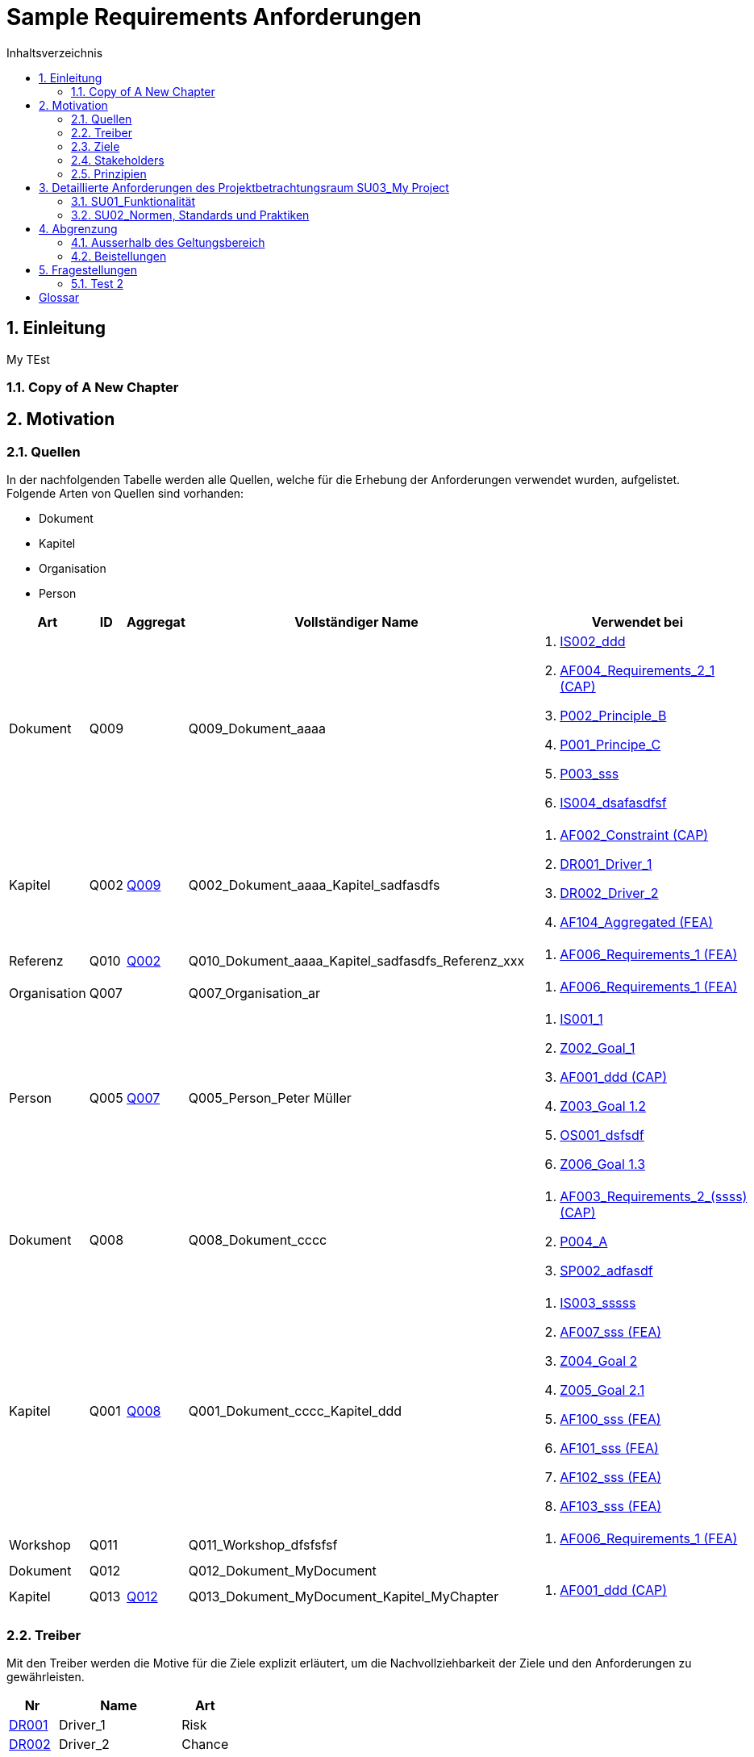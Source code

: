 = Sample Requirements Anforderungen
:toc-title: Inhaltsverzeichnis
:toc: left
:numbered:
:imagesdir: ..
:imagesdir: ./img
:imagesoutdir: ./img




== Einleitung


My TEst


=== Copy of A New Chapter







== Motivation




=== Quellen



In der nachfolgenden Tabelle werden alle Quellen, welche für die Erhebung der Anforderungen verwendet wurden, aufgelistet. Folgende Arten von 
Quellen sind vorhanden:

- Dokument
- Kapitel
- Organisation
- Person

[cols="5,5,5a,15,15a" options="header"]
|===
| Art | ID | Aggregat | Vollständiger Name | Verwendet bei 
| Dokument 
| 
anchor:Q009[]
Q009 
| 
| Q009_Dokument_aaaa
| 
. xref:IS002[IS002_ddd]
. xref:AF004[AF004_Requirements_2_1 (CAP)]
. xref:P002[P002_Principle_B]
. xref:P001[P001_Principe_C]
. xref:P003[P003_sss]
. xref:IS004[IS004_dsafasdfsf]

| Kapitel 
| 
anchor:Q002[]
Q002 
| 
xref:Q009[Q009]
| Q002_Dokument_aaaa_Kapitel_sadfasdfs
| 
. xref:AF002[AF002_Constraint (CAP)]
. xref:DR001[DR001_Driver_1]
. xref:DR002[DR002_Driver_2]
. xref:AF104[AF104_Aggregated (FEA)]

| Referenz 
| 
anchor:Q010[]
Q010 
| 
xref:Q002[Q002]
| Q010_Dokument_aaaa_Kapitel_sadfasdfs_Referenz_xxx
| 
. xref:AF006[AF006_Requirements_1 (FEA)]

| Organisation 
| 
anchor:Q007[]
Q007 
| 
| Q007_Organisation_ar
| 
. xref:AF006[AF006_Requirements_1 (FEA)]

| Person 
| 
anchor:Q005[]
Q005 
| 
xref:Q007[Q007]
| Q005_Person_Peter Müller
| 
. xref:IS001[IS001_1]
. xref:Z002[Z002_Goal_1]
. xref:AF001[AF001_ddd (CAP)]
. xref:Z003[Z003_Goal 1.2]
. xref:OS001[OS001_dsfsdf]
. xref:Z006[Z006_Goal 1.3]

| Dokument 
| 
anchor:Q008[]
Q008 
| 
| Q008_Dokument_cccc
| 
. xref:AF003[AF003_Requirements_2_(ssss) (CAP)]
. xref:P004[P004_A]
. xref:SP002[SP002_adfasdf]

| Kapitel 
| 
anchor:Q001[]
Q001 
| 
xref:Q008[Q008]
| Q001_Dokument_cccc_Kapitel_ddd
| 
. xref:IS003[IS003_sssss]
. xref:AF007[AF007_sss (FEA)]
. xref:Z004[Z004_Goal 2]
. xref:Z005[Z005_Goal 2.1]
. xref:AF100[AF100_sss (FEA)]
. xref:AF101[AF101_sss (FEA)]
. xref:AF102[AF102_sss (FEA)]
. xref:AF103[AF103_sss (FEA)]

| Workshop 
| 
anchor:Q011[]
Q011 
| 
| Q011_Workshop_dfsfsfsf
| 
. xref:AF006[AF006_Requirements_1 (FEA)]

| Dokument 
| 
anchor:Q012[]
Q012 
| 
| Q012_Dokument_MyDocument
| 

| Kapitel 
| 
anchor:Q013[]
Q013 
| 
xref:Q012[Q012]
| Q013_Dokument_MyDocument_Kapitel_MyChapter
| 
. xref:AF001[AF001_ddd (CAP)]

|===


=== Treiber



Mit den Treiber werden die Motive für die Ziele explizit erläutert, um die Nachvollziehbarkeit der Ziele und den Anforderungen zu gewährleisten.

[cols="2,5,2" options="header, footer"]
|===
|Nr | Name | Art
|xref:DR001[DR001]
|Driver_1 
|Risk
|xref:DR002[DR002]
|Driver_2 
|Chance
|Total 2+| 2
|===

==== DR001_Driver_1


[cols="3,5,20a,5" options="header"]
|===
| anchor:DR001[] *DR001* 2+| *Driver_1* | Risk

|
| _Beschreibung_
2+|
my Driver my Driver

|
| _Quellen_
2+|
. xref:Q002[Q002_Dokument_aaaa_Kapitel_sadfasdfs]

|
| _Ziele_
2+|
. xref:Z002[Z002_Goal_1]

. xref:Z003[Z003_Goal 1.2]

. xref:Z004[Z004_Goal 2]

. xref:Z005[Z005_Goal 2.1]

. xref:Z006[Z006_Goal 1.3]

|===



==== DR002_Driver_2


[cols="3,5,20a,5" options="header"]
|===
| anchor:DR002[] *DR002* 2+| *Driver_2* | Chance

|
| _Quellen_
2+|
. xref:Q002[Q002_Dokument_aaaa_Kapitel_sadfasdfs]

|===




=== Ziele



In der nachfolgenden Tabelle werden alle Ziele, welche mit dem System erfüllt werden sollen, aufgelistet.

[cols="2,5" options="header, footer"]
|===
|Nr | Name
|xref:Z002[Z002]
|Goal_1 
|xref:Z003[Z003]
|Goal 1.2 
|xref:Z006[Z006]
|Goal 1.3 
|xref:Z004[Z004]
|Goal 2 
|xref:Z005[Z005]
|Goal 2.1 
|===

==== Z002_Goal_1


[cols="3,5,20a" options="header"]
|===
| anchor:Z002[] *Z002* 2+| *Goal_1*
|
| _Beschreibung_
|
Description

|
| _Autoren_
|
. Pascal Meier

|
| _Anforderungen_
|
. xref:AF006[AF006_Requirements_1 (FEA)]

. xref:AF003[AF003_Requirements_2_(ssss) (CAP)]

. xref:AF004[AF004_Requirements_2_1 (CAP)]

. xref:AF007[AF007_sss (FEA)]

. xref:AF001[AF001_ddd (CAP)]

. xref:AF002[AF002_Constraint (CAP)]

. xref:AF100[AF100_sss (FEA)]

. xref:AF101[AF101_sss (FEA)]

. xref:AF102[AF102_sss (FEA)]

. xref:AF103[AF103_sss (FEA)]

. xref:AF104[AF104_Aggregated (FEA)]

|
| _Ableitungen_
|
. xref:Z003[Z003_Goal 1.2]

. xref:Z006[Z006_Goal 1.3]

|
| _Prinzipien_
|
. xref:P004[P004_A]

. xref:P002[P002_Principle_B]

. xref:P001[P001_Principe_C]

. xref:P003[P003_sss]

|
| _Treiber_
|
. xref:DR001[DR001_Driver_1]

|
| _Quellen_
|
. xref:Q005[Q005_Person_Peter Müller]

|===
===== Z003_Goal 1.2


[cols="3,5,20a" options="header"]
|===
| anchor:Z003[] *Z003* 2+| *Goal 1.2*
|
| _Anforderungen_
|
. xref:AF006[AF006_Requirements_1 (FEA)]

. xref:AF004[AF004_Requirements_2_1 (CAP)]

|
| _Abstammung_
|
. xref:Z002[Z002_Goal_1]

|
| _Treiber_
|
. xref:DR001[DR001_Driver_1]

|
| _Quellen_
|
. xref:Q005[Q005_Person_Peter Müller]

|===


===== Z006_Goal 1.3


[cols="3,5,20a" options="header"]
|===
| anchor:Z006[] *Z006* 2+| *Goal 1.3*
|
| _Abstammung_
|
. xref:Z002[Z002_Goal_1]

|
| _Treiber_
|
. xref:DR001[DR001_Driver_1]

|
| _Quellen_
|
. xref:Q005[Q005_Person_Peter Müller]

|===



==== Z004_Goal 2


[cols="3,5,20a" options="header"]
|===
| anchor:Z004[] *Z004* 2+| *Goal 2*
|
| _Ableitungen_
|
. xref:Z005[Z005_Goal 2.1]

|
| _Treiber_
|
. xref:DR001[DR001_Driver_1]

|
| _Quellen_
|
. xref:Q001[Q001_Dokument_cccc_Kapitel_ddd]

|===
===== Z005_Goal 2.1


[cols="3,5,20a" options="header"]
|===
| anchor:Z005[] *Z005* 2+| *Goal 2.1*
|
| _Abstammung_
|
. xref:Z004[Z004_Goal 2]

|
| _Treiber_
|
. xref:DR001[DR001_Driver_1]

|
| _Quellen_
|
. xref:Q001[Q001_Dokument_cccc_Kapitel_ddd]

|===




=== Stakeholders



[cols="2,5,5a" options="header"]
|===
| ID | Name | Beschreibung 
| 
anchor:S01[]
S01
| Stakeholder_A
|
| 
anchor:S02[]
S02
| Stakeholder_B
|
| 
anchor:S03[]
S03
| Stakeholder_C
|
|===



=== Prinzipien



Die nachfolgende Tabelle dient der Beschreibung von Architekturprinzipien, die als
generischer Ausgangspunkt für nichtfunktionale Anforderungen und Randbedingungen
dienen.

[cols="2,5" options="header, footer"]
|===
|Nr | Name
|xref:P004[P004]
|A
|xref:P003[P003]
|sss
|xref:P002[P002]
|Principle_B
|xref:P001[P001]
|Principe_C
|Total | 4
|===

==== P004_A


[cols="3,5,20a" options="header"]
|===
| anchor:P004[] *P004* 2+| *A*
|
| _Beschreibung_
|
Description

|
| _Ableitungen_
|
. xref:P003[P003_sss]

|
| _Ziele_
|
. xref:Z002[Z002_Goal_1]

|
| _Quellen_
|
. xref:Q008[Q008_Dokument_cccc]

|===
===== P003_sss


[cols="3,5,20a" options="header"]
|===
| anchor:P003[] *P003* 2+| *sss*
|
| _Beschreibung_
|
Description

|
| _Abstammung_
|
. xref:P004[P004_A]

|
| _Ziele_
|
. xref:Z002[Z002_Goal_1]

|
| _Quellen_
|
. xref:Q009[Q009_Dokument_aaaa]

|===



==== P002_Principle_B


[cols="3,5,20a" options="header"]
|===
| anchor:P002[] *P002* 2+| *Principle_B*
|
| _Beschreibung_
|
Description

|
| _Ableitungen_
|
. xref:P001[P001_Principe_C]

|
| _Ziele_
|
. xref:Z002[Z002_Goal_1]

|
| _Quellen_
|
. xref:Q009[Q009_Dokument_aaaa]

|===
===== P001_Principe_C


[cols="3,5,20a" options="header"]
|===
| anchor:P001[] *P001* 2+| *Principe_C*
|
| _Beschreibung_
|
Description

|
| _Abstammung_
|
. xref:P002[P002_Principle_B]

|
| _Ziele_
|
. xref:Z002[Z002_Goal_1]

|
| _Quellen_
|
. xref:Q009[Q009_Dokument_aaaa]

|===





== Detaillierte Anforderungen des Projektbetrachtungsraum SU03_My Project



[cols="2,5,2" options="header, footer"]
|===
|Nr | Name | Status
| xref:AF006_Requirements_1 (FEA)[AF006] | Requirements_1 | Identified
| xref:AF004_Requirements_2_1 (CAP)[AF004] | Requirements_2_1 | Identified
| xref:AF007_sss (FEA)[AF007] | sss | Rejected (QS)
| xref:AF100_sss (FEA)[AF100] | sss | Rejected (QS)
| xref:AF101_sss (FEA)[AF101] | sss | Rejected (QS)
| xref:AF102_sss (FEA)[AF102] | sss | Rejected (QS)
| xref:AF103_sss (FEA)[AF103] | sss | Rejected (QS)
| xref:AF104_Aggregated (FEA)[AF104] | Aggregated | Identified
| xref:AF003_Requirements_2_(ssss) (CAP)[AF003] | Requirements_2_(ssss) | Identified
| xref:AF006_Requirements_1 (FEA)[AF006] | Requirements_1 | Identified
| xref:AF007_sss (FEA)[AF007] | sss | Rejected (QS)
| xref:AF001_ddd (CAP)[AF001] | ddd | Identified
| xref:AF001_ddd (CAP)[AF001] | ddd | Identified
| xref:AF003_Requirements_2_(ssss) (CAP)[AF003] | Requirements_2_(ssss) | Identified
| xref:AF002_Constraint (CAP)[AF002] | Constraint | Approved
|*Total* | 15 |
|===
=== SU01_Funktionalität



Funktionale Anforderungen an das zu
realisierende / zu beschaffenden
System / Produkt. Dieser
Betrachtungsraum ist in der Regel sehr
umfangreich und adressiert
Anforderungen an die erwartete
Funktionalität.

==== AF006_Requirements_1 (FEA)


[cols="5,5,20a,5,10" options="header"]
|===
| anchor:AF006[] *AF006* 2+| *Requirements_1* | FEA | FunctionalRequirement

|
| _Status_
3+| Identified
|
| _Schätzung_
3+|
13
|
| _Autoren_
3+|
. Pascal Meier

|
| _Quellen_
3+|
. xref:Q007[Q007_Organisation_ar]

. xref:Q011[Q011_Workshop_dfsfsfsf]

. xref:Q010[Q010_Dokument_aaaa_Kapitel_sadfasdfs_Referenz_xxx]

|
| _Priorität_
3+|
Must have
|
| _Dringend_
3+|
Ja
|
| _Wichtig_
3+|
Ja
|
| _Ziele_
3+|
. xref:Z002[Z002_Goal_1]

. xref:Z003[Z003_Goal 1.2]

|
| _Ableitungen_
3+|
. xref:AF004[AF004_Requirements_2_1 (CAP)]

. xref:AF007[AF007_sss (FEA)]

|
| _Aggregiert_
3+|
. xref:AF104[AF104_Aggregated (FEA)]

|
| _Konflikte_
3+|
. xref:AF003[AF003_Requirements_2_(ssss) (CAP)]
|
| _Stakeholder_
3+|
. xref:S01[S01_Stakeholder_A]
. xref:S02[S02_Stakeholder_B]
|
| _Schablone_
3+|
Das System muss fähig sein Rezepte drucken
|
| _Fragen_
3+|
. xref:IS004[IS004_dsafasdfsf]

|
| _Betroffene Anforderungen_
3+|
. xref:AF006[AF006_Requirements_1 (FEA)]
|===

[cols="5,5,20a,5,10" options="header"]
|===
| anchor:AF104[] *AF104* 2+| *Aggregated* | FEA | FunctionalRequirement

|
| _Status_
3+| Identified
|
| _Quellen_
3+|
. xref:Q002[Q002_Dokument_aaaa_Kapitel_sadfasdfs]

|
| _Priorität_
3+|
Should have
|
| _Dringend_
3+|
Nein
|
| _Wichtig_
3+|
Ja
|
| _Ziele_
3+|
. xref:Z002[Z002_Goal_1]

|
| _Aggregat_
3+|
. xref:AF006[AF006_Requirements_1 (FEA)]

|
| _Stakeholder_
3+|
. xref:S01[S01_Stakeholder_A]
|
| _Schablone_
3+|

|
| _Betroffene Anforderungen_
3+|
. xref:AF104[AF104_Aggregated (FEA)]
|===

===== AF004_Requirements_2_1 (CAP)


[cols="5,5,20a,5,10" options="header"]
|===
| anchor:AF004[] *AF004* 2+| *Requirements_2_1* | CAP | SecurityRequirement

|
| _Status_
3+| Identified
|
| _Quellen_
3+|
. xref:Q009[Q009_Dokument_aaaa]

|
| _Priorität_
3+|
Nice to have
|
| _Dringend_
3+|
Ja
|
| _Wichtig_
3+|
Nein
|
| _Komplexität_
3+|
Low
|
| _Ziele_
3+|
. xref:Z002[Z002_Goal_1]

. xref:Z003[Z003_Goal 1.2]

|
| _Abstammung_
3+|
. xref:AF006[AF006_Requirements_1 (FEA)]
|
| _Stakeholder_
3+|
. xref:S01[S01_Stakeholder_A]
|
| _Schablone_
3+|

|
| _Qualitätsmerkmale (ISO 25000)_
3+|
. Functionality.Suitability
. Security.Non-repudiation
|
| _Betroffene Anforderungen_
3+|
. xref:AF004[AF004_Requirements_2_1 (CAP)]
|===




===== AF007_sss (FEA)


[cols="5,5,20a,5,10" options="header"]
|===
| anchor:AF007[] *AF007* 2+| *sss* | FEA | FunctionalRequirement

|
| _Status_
3+| Rejected (QS)
|
| _Quellen_
3+|
. xref:Q001[Q001_Dokument_cccc_Kapitel_ddd]

|
| _Priorität_
3+|
Must have
|
| _Dringend_
3+|
Ja
|
| _Wichtig_
3+|
Ja
|
| _Ziele_
3+|
. xref:Z002[Z002_Goal_1]

|
| _Abstammung_
3+|
. xref:AF006[AF006_Requirements_1 (FEA)]
|
| _Aggregiert_
3+|
. xref:AF100[AF100_sss (FEA)]

. xref:AF101[AF101_sss (FEA)]

. xref:AF102[AF102_sss (FEA)]

. xref:AF103[AF103_sss (FEA)]

|
| _Stakeholder_
3+|
. xref:S01[S01_Stakeholder_A]
|
| _Schablone_
3+|
Das System muss fähig sein Rezepte auszudrucken
|
| _Betroffene Anforderungen_
3+|
. xref:AF007[AF007_sss (FEA)]
|===

[cols="5,5,20a,5,10" options="header"]
|===
| anchor:AF100[] *AF100* 2+| *sss* | FEA | FunctionalRequirement

|
| _Status_
3+| Rejected (QS)
|
| _Quellen_
3+|
. xref:Q001[Q001_Dokument_cccc_Kapitel_ddd]

|
| _Priorität_
3+|
Should have
|
| _Dringend_
3+|
Nein
|
| _Wichtig_
3+|
Ja
|
| _Komplexität_
3+|
High
|
| _Ziele_
3+|
. xref:Z002[Z002_Goal_1]

|
| _Aggregat_
3+|
. xref:AF007[AF007_sss (FEA)]

|
| _Stakeholder_
3+|
. xref:S01[S01_Stakeholder_A]
|
| _Schablone_
3+|
Das System sollte fähig sein Rezepte auszudrucken
|
| _Betroffene Anforderungen_
3+|
. xref:AF100[AF100_sss (FEA)]
|===
[cols="5,5,20a,5,10" options="header"]
|===
| anchor:AF101[] *AF101* 2+| *sss* | FEA | FunctionalRequirement

|
| _Status_
3+| Rejected (QS)
|
| _Quellen_
3+|
. xref:Q001[Q001_Dokument_cccc_Kapitel_ddd]

|
| _Priorität_
3+|
Must have
|
| _Dringend_
3+|
Ja
|
| _Wichtig_
3+|
Ja
|
| _Ziele_
3+|
. xref:Z002[Z002_Goal_1]

|
| _Aggregat_
3+|
. xref:AF007[AF007_sss (FEA)]

|
| _Stakeholder_
3+|
. xref:S01[S01_Stakeholder_A]
|
| _Schablone_
3+|
Das System muss fähig sein Rezepte auszudrucken
|
| _Betroffene Anforderungen_
3+|
. xref:AF101[AF101_sss (FEA)]
|===
[cols="5,5,20a,5,10" options="header"]
|===
| anchor:AF102[] *AF102* 2+| *sss* | FEA | FunctionalRequirement

|
| _Status_
3+| Rejected (QS)
|
| _Quellen_
3+|
. xref:Q001[Q001_Dokument_cccc_Kapitel_ddd]

|
| _Priorität_
3+|
Must have
|
| _Dringend_
3+|
Ja
|
| _Wichtig_
3+|
Ja
|
| _Ziele_
3+|
. xref:Z002[Z002_Goal_1]

|
| _Aggregat_
3+|
. xref:AF007[AF007_sss (FEA)]

|
| _Stakeholder_
3+|
. xref:S01[S01_Stakeholder_A]
|
| _Schablone_
3+|
Das System muss fähig sein Rezepte auszudrucken
|
| _Betroffene Anforderungen_
3+|
. xref:AF102[AF102_sss (FEA)]
|===
[cols="5,5,20a,5,10" options="header"]
|===
| anchor:AF103[] *AF103* 2+| *sss* | FEA | FunctionalRequirement

|
| _Status_
3+| Rejected (QS)
|
| _Quellen_
3+|
. xref:Q001[Q001_Dokument_cccc_Kapitel_ddd]

|
| _Priorität_
3+|
Must have
|
| _Dringend_
3+|
Ja
|
| _Wichtig_
3+|
Ja
|
| _Ziele_
3+|
. xref:Z002[Z002_Goal_1]

|
| _Aggregat_
3+|
. xref:AF007[AF007_sss (FEA)]

|
| _Stakeholder_
3+|
. xref:S01[S01_Stakeholder_A]
|
| _Schablone_
3+|
Das System muss fähig sein Rezepte ausdrucken
|
| _Betroffene Anforderungen_
3+|
. xref:AF103[AF103_sss (FEA)]
|===




==== AF003_Requirements_2_(ssss) (CAP)


[cols="5,5,20a,5,10" options="header"]
|===
| anchor:AF003[] *AF003* 2+| *Requirements_2_(ssss)* | CAP | SecurityRequirement

|
| _Status_
3+| Identified
|
| _Quellen_
3+|
. xref:Q008[Q008_Dokument_cccc]

|
| _Priorität_
3+|
Must have
|
| _Dringend_
3+|
Ja
|
| _Wichtig_
3+|
Ja
|
| _Ziele_
3+|
. xref:Z002[Z002_Goal_1]

|
| _Stakeholder_
3+|
. xref:S01[S01_Stakeholder_A]
|
| _Schablone_
3+|
Das Gewicht des Smartphone muss kleiner gleich 100g sein
|
| _Qualitätsmerkmale (ISO 25000)_
3+|
. Functionality.Compliance
|
| _Betroffene Anforderungen_
3+|
. xref:AF003[AF003_Requirements_2_(ssss) (CAP)]
|===





=== SU02_Normen, Standards und Praktiken



Konkrete Anforderungen bezüglich
anzuwendender Normen und
Standards. Dies können beispielsweise
Bundesstandards des ISB, Normen
nach ISO oder branchenübliche
Praktiken sein.
Hinweis: Die Normen, Standards und
Praktiken selbst repräsentieren Quellen,
aus welchen Anforderungen an das
System / Produkt abgeleitet werden
können.

==== AF001_ddd (CAP)


[cols="5,5,20a,5,10" options="header"]
|===
| anchor:AF001[] *AF001* 2+| *ddd* | CAP | Requirement

|
| _Status_
3+| Identified
|
| _Quellen_
3+|
. xref:Q005[Q005_Person_Peter Müller]

. xref:Q013[Q013_Dokument_MyDocument_Kapitel_MyChapter]

|
| _Priorität_
3+|
Must have
|
| _Dringend_
3+|
Ja
|
| _Wichtig_
3+|
Ja
|
| _Ziele_
3+|
. xref:Z002[Z002_Goal_1]

|
| _Stakeholder_
3+|
. xref:S01[S01_Stakeholder_A]
. xref:S03[S03_Stakeholder_C]
|
| _Schablone_
3+|
Die Aussenhülle des Smartphones muss so gestaltet sein, dass das Smartphone bei einer Umgebungstemperatur von -20°C bis 60°C betrieben werden kann    
|
| _Betroffene Anforderungen_
3+|
. xref:AF001[AF001_ddd (CAP)]
|===




==== AF002_Constraint (CAP)


[cols="5,5,20a,5,10" options="header"]
|===
| anchor:AF002[] *AF002* 2+| *Constraint* | CAP | ConstraintRequirement

|
| _Status_
3+| Approved
|
| _Quellen_
3+|
. xref:Q002[Q002_Dokument_aaaa_Kapitel_sadfasdfs]

|
| _Priorität_
3+|
Must have
|
| _Dringend_
3+|
Ja
|
| _Wichtig_
3+|
Ja
|
| _Ziele_
3+|
. xref:Z002[Z002_Goal_1]

|
| _Stakeholder_
3+|
. xref:S01[S01_Stakeholder_A]
|
| _Schablone_
3+|
Der Auftragnehmer muss ein Betriebshandbuch für den MP3-Player auszudrucken
|
| _Betroffene Anforderungen_
3+|
. xref:AF002[AF002_Constraint (CAP)]
|===






== Abgrenzung




=== Ausserhalb des Geltungsbereich






=== Beistellungen







== Fragestellungen



In diesem Kapitel werden alle Fragen, welche während der Erhebung und Analyse der Anforderungen entstanden, aufgeführt und gepflegt, 
damit eine möglichst Nachvollziehbarkeit erreicht werden kann.

Bei den Fragen kann ein Status hinterlegt werden, womit die aktuelle Bearbeitszustand definiert werden. Folgende Zustände sind verfübar:
[qanda]
Open:: Die Frage ist offen und muss noch geklärt werden.
Done:: Die Frage ist geklärt und beim Entschluss ist die Antwort verfügbar.
=== Test1



[cols="3,5,20a" options="header"]
|===
| anchor:IS002[] *IS002* 2+| *ddd*
|
| _Beschreibung_
|
Description1

Description2

|
| _Status_
| In Progress
|
| _Autoren_
|
. Pascal Meier

|
| _Quellen_
|
. xref:Q009[Q009_Dokument_aaaa]

|
| _Entschluss_
|
dfsdfsdfsdf
sdfsdfsdf
sdf
sdf
sdfsdf

|===


=== Test 2



[cols="3,5,20a" options="header"]
|===
| anchor:IS001[] *IS001* 2+| *1*
|
| _Beschreibung_
|
Description

|
| _Status_
| Open
|
| _Quellen_
|
. xref:Q005[Q005_Person_Peter Müller]

|===
[cols="3,5,20a" options="header"]
|===
| anchor:IS003[] *IS003* 2+| *sssss*
|
| _Beschreibung_
|
Description

|
| _Status_
| Open
|
| _Quellen_
|
. xref:Q001[Q001_Dokument_cccc_Kapitel_ddd]

|===
[cols="3,5,20a" options="header"]
|===
| anchor:IS004[] *IS004* 2+| *dsafasdfsf*
|
| _Beschreibung_
|
dsfsdfadfasdf

|
| _Status_
| Open
|
| _Autoren_
|
. Pascal Meier

|
| _Quellen_
|
. xref:Q009[Q009_Dokument_aaaa]

|
| _Anforderungen_
|
. xref:AF006[AF006_Requirements_1 (FEA)]

|
| _Entschluss_
|
sssss

|===



= Glossar



ikt_1:: 
	blababasdasd
	asdaSDASDADS
	ASDASD

ikt_2:: 




